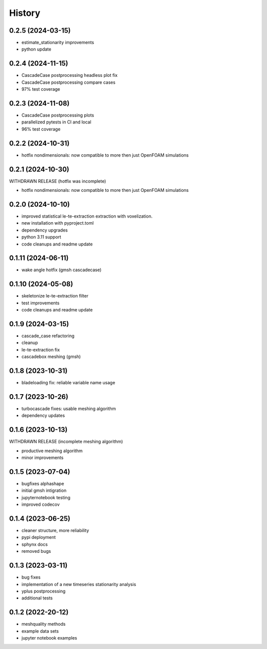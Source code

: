 =======
History
=======

0.2.5 (2024-03-15)
------------------

- estimate_stationarity improvements
- python update


0.2.4 (2024-11-15)
------------------

- CascadeCase postprocessing headless plot fix
- CascadeCase postprocessing compare cases
- 97% test coverage

0.2.3 (2024-11-08)
------------------

- CascadeCase postprocessing plots
- parallelized pytests in CI and local
- 96% test coverage


0.2.2 (2024-10-31)
------------------

- hotfix nondimensionals: now compatible to more then just OpenFOAM simulations


0.2.1 (2024-10-30)
------------------

WITHDRAWN RELEASE (hotfix was incomplete)

- hotfix nondimensionals: now compatible to more then just OpenFOAM simulations


0.2.0 (2024-10-10)
------------------

- improved statistical le-te-extraction extraction with voxelization.
- new installation with pyproject.toml
- dependency upgrades
- python 3.11 support
- code cleanups and readme update


0.1.11 (2024-06-11)
------------------

- wake angle hotfix (gmsh cascadecase)


0.1.10 (2024-05-08)
------------------

- skeletonize le-te-extraction filter
- test improvements
- code cleanups and readme update


0.1.9 (2024-03-15)
------------------

- cascade_case refactoring
- cleanup
- le-te-extraction fix
- cascadebox meshing (gmsh)


0.1.8 (2023-10-31)
------------------

- bladeloading fix: reliable variable name usage


0.1.7 (2023-10-26)
------------------

- turbocascade fixes: usable meshing algorithm
- dependency updates


0.1.6 (2023-10-13)
------------------

WITHDRAWN RELEASE (incomplete meshing algorithm)

- productive meshing algorithm
- minor improvements


0.1.5 (2023-07-04)
------------------
- bugfixes alphashape
- initial gmsh intigration
- jupyternotebook testing
- improved codecov


0.1.4 (2023-06-25)
------------------
- cleaner structure, more reliability
- pypi deployment
- sphynx docs
- removed bugs


0.1.3 (2023-03-11)
------------------

* bug fixes
* implementation of a new timeseries stationarity analysis
* yplus postprocessing
* additional tests


0.1.2 (2022-20-12)
------------------

* meshquality methods
* example data sets
* jupyter notebook examples
